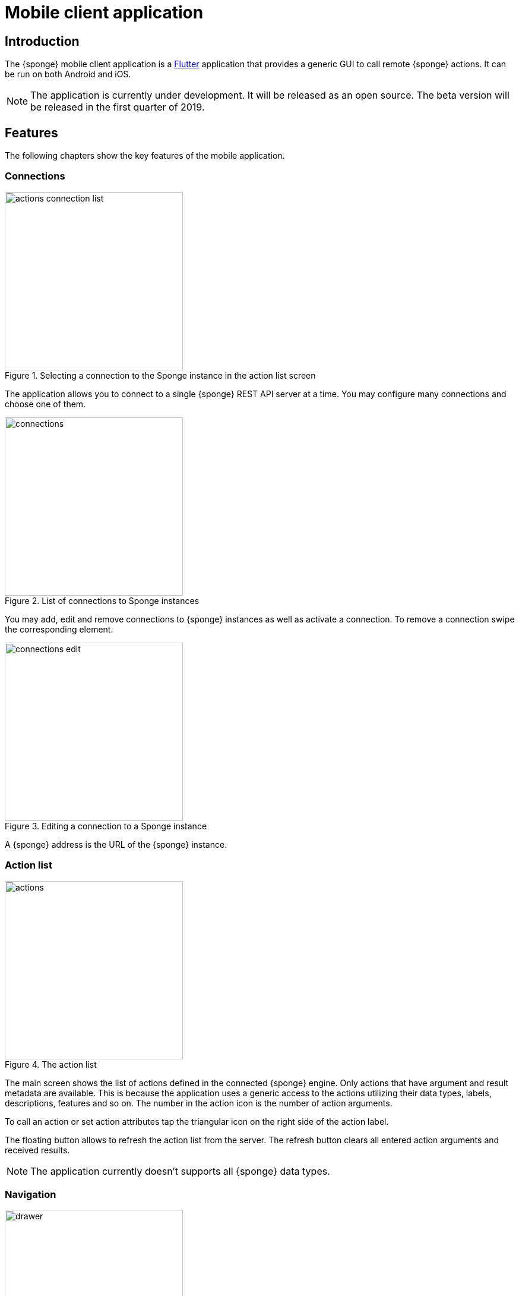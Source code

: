 = Mobile client application
:page-permalink: /mobile/

== Introduction
The {sponge} mobile client application is a https://flutter.io[Flutter] application that provides a generic GUI to call remote {sponge} actions. It can be run on both Android and iOS.

NOTE: The application is currently under development. It will be released as an open source. The beta version will be released in the first quarter of 2019.

== Features
The following chapters show the key features of the mobile application.

=== Connections

image::screens/mobile/actions_connection_list.jpg[title="Selecting a connection to the Sponge instance in the action list screen",width=300,pdfwidth=35%,scaledwidth=35%]

The application allows you to connect to a single {sponge} REST API server at a time. You may configure many connections and choose one of them.

image::screens/mobile/connections.jpg[title="List of connections to Sponge instances",width=300,pdfwidth=35%,scaledwidth=35%]

You may add, edit and remove connections to {sponge} instances as well as activate a connection. To remove a connection swipe the corresponding element.

image::screens/mobile/connections_edit.jpg[title="Editing a connection to a Sponge instance",width=300,pdfwidth=35%,scaledwidth=35%]

A {sponge} address is the URL of the {sponge} instance.

=== Action list

image::screens/mobile/actions.jpg[title="The action list",width=300,pdfwidth=35%,scaledwidth=35%]

The main screen shows the list of actions defined in the connected {sponge} engine. Only actions that have argument and result metadata are available. This is because the application uses a generic access to the actions utilizing their data types, labels, descriptions, features and so on. The number in the action icon is the number of action arguments.

To call an action or set action attributes tap the triangular icon on the right side of the action label.

The floating button allows to refresh the action list from the server. The refresh button clears all entered action arguments and received results.

NOTE: The application currently doesn't supports all {sponge} data types.

=== Navigation

image::screens/mobile/drawer.jpg[title="The navigation drawer",width=300,pdfwidth=35%,scaledwidth=35%]

The navigation drawer allows switching between the available main views.

=== Action call

image::screens/mobile/action_call_manage_lcd.jpg[title="The action call that manages the Raspberry Pi LCD display",width=300,pdfwidth=35%,scaledwidth=35%]

Actions may have read only, provided arguments only to show a data from the server (see the `Current LCD text` attribute). The `REFRESH` button retrieves the current values of read only, provided arguments from the server.

.The definition of the action that manages the Raspberry Pi LCD display
[source,python]
----
class ManageLcd(Action):
    def onConfigure(self):
        self.label = "Manage the LCD text and color"
        self.description = "Provides management of the LCD properties (display text and color). A null value doesn't change an LCD property."
        self.argsMeta = [
            ArgMeta("currentText", StringType().withMaxLength(256).withNullable(True).withFeatures({"maxLines":2}))
                .withLabel("Current LCD text").withDescription("The currently displayed LCD text.").withProvided(ArgProvidedMeta().withValue().withReadOnly()),
            ArgMeta("text", StringType().withMaxLength(256).withNullable(True).withFeatures({"maxLines":2}))
                .withLabel("Text to display").withDescription("The text that will be displayed in the LCD.").withProvided(ArgProvidedMeta().withValue()),
            ArgMeta("color", StringType().withMaxLength(6).withNullable(True).withFeatures({"characteristic":"color"}))
                .withLabel("LCD color").withDescription("The LCD color.").withProvided(ArgProvidedMeta().withValue().withOverwrite()),
            ArgMeta("clearText", BooleanType().withNullable(True).withDefaultValue(False))
                .withLabel("Clear text").withDescription("The text the LCD will be cleared.")
        ]
        self.resultMeta = ResultMeta(VoidType())
    def onCall(self, currentText, text, color, clearText = None):
        sponge.call("SetLcd", [text, color, clearText])
    def onProvideArgs(self, names, current, provided):
        grovePiDevice = sponge.getVariable("grovePiDevice")
        if "currentText" in names:
            provided["currentText"] = ArgProvidedValue().withValue(grovePiDevice.getLcdText())
        if "text" in names:
            provided["text"] = ArgProvidedValue().withValue(grovePiDevice.getLcdText())
        if "color" in names:
            provided["color"] = ArgProvidedValue().withValue(grovePiDevice.getLcdColor())

----

image::screens/mobile/action_call_manage_sensors.jpg[title="The action call that manages the Grove Pi sensors and actuators",width=300,pdfwidth=35%,scaledwidth=35%]

The action call screen allows editing the action arguments.

.The definition of the action that manages the Grove Pi sensors and actuators
[source,python]
----
class ManageSensorActuatorValues(Action):
    def onConfigure(self):
        self.label = "Manage the sensor and actuator values"
        self.description = "Provides management of the sensor and actuator values."
        self.argsMeta = [
            ArgMeta("temperatureSensor", NumberType().withNullable()).withLabel(u"Temperature sensor (°C)").withProvided(ArgProvidedMeta().withValue().withReadOnly()),
            ArgMeta("humiditySensor", NumberType().withNullable()).withLabel(u"Humidity sensor (%)").withProvided(ArgProvidedMeta().withValue().withReadOnly()),
            ArgMeta("lightSensor", NumberType().withNullable()).withLabel(u"Light sensor").withProvided(ArgProvidedMeta().withValue().withReadOnly()),
            ArgMeta("rotarySensor", NumberType().withNullable()).withLabel(u"Rotary sensor").withProvided(ArgProvidedMeta().withValue().withReadOnly()),
            ArgMeta("soundSensor", NumberType().withNullable()).withLabel(u"Sound sensor").withProvided(ArgProvidedMeta().withValue().withReadOnly()),
            ArgMeta("redLed", BooleanType()).withLabel("Red LED").withProvided(ArgProvidedMeta().withValue().withOverwrite()),
            ArgMeta("blueLed", IntegerType().withMinValue(0).withMaxValue(255)).withLabel("Blue LED").withProvided(ArgProvidedMeta().withValue().withOverwrite()),
            ArgMeta("buzzer", BooleanType()).withLabel("Buzzer").withProvided(ArgProvidedMeta().withValue().withOverwrite())
        ]
        self.resultMeta = ResultMeta(VoidType())
    def onCall(self, temperatureSensor, humiditySensor, lightSensor, rotarySensor, soundSensor, redLed, blueLed, buzzer):
        grovePiDevice = sponge.getVariable("grovePiDevice")
        grovePiDevice.setRedLed(redLed)
        grovePiDevice.setBlueLed(blueLed)
        grovePiDevice.setBuzzer(buzzer)
    def onProvideArgs(self, names, current, provided):
        values = sponge.call("GetSensorActuatorValues", [names])
        for name, value in values.iteritems():
            provided[name] = ArgProvidedValue().withValue(value)

class GetSensorActuatorValues(Action):
    def onCall(self, names):
        values = {}
        grovePiDevice = sponge.getVariable("grovePiDevice")
        if "temperatureSensor" or "humiditySensor" in names:
            th = grovePiDevice.getTemperatureHumiditySensor()
            if "temperatureSensor" in names:
                values["temperatureSensor"] = th.temperature if th else None
            if "humiditySensor" in names:
                values["humiditySensor"] = th.humidity if th else None
        if "lightSensor" in names:
            values["lightSensor"] = grovePiDevice.getLightSensor()
        if "rotarySensor" in names:
            values["rotarySensor"] = grovePiDevice.getRotarySensor().factor
        if "soundSensor" in names:
            values["soundSensor"] = grovePiDevice.getSoundSensor()
        if "redLed" in names:
            values["redLed"] = grovePiDevice.getRedLed()
        if "blueLed" in names:
            values["blueLed"] = grovePiDevice.getBlueLed()
        if "buzzer" in names:
            values["buzzer"] = grovePiDevice.getBuzzer()
        return values
----

image::screens/mobile/action_call_send_sms.jpg[title="The action call that sends an SMS from the Raspberry Pi",width=300,pdfwidth=35%,scaledwidth=35%]

Actions arguments may be edited in multiline text fields.

.The definition of the action that sends an SMS from the Raspberry Pi
[source,python]
----
class SendSms(Action):
    def onConfigure(self):
        self.label = "Send an SMS"
        self.description = "Sends a new SMS."
        self.argsMeta = [
            ArgMeta("recipient", StringType().withFormat("phone"))
                .withLabel("Recipient").withDescription("The SMS recipient."),
            ArgMeta("message", StringType().withMaxLength(160).withFeatures({"maxLines":5}))
                .withLabel("Message").withDescription("The SMS message.")
        ]
        self.resultMeta = ResultMeta(VoidType())
    def onCall(self, recipient, message):
        gsm.sendSms(recipient, message)
----

image::screens/mobile/action_call_color.jpg[title="The action call argument editor for a color type",width=300,pdfwidth=35%,scaledwidth=35%]

The color picker widget allows a user to choose a color as an argument value.

.The definition of the action that takes a color argument
[source,python]
----
class ChooseColor(Action):
    def onConfigure(self):
        self.label = "Choose a color"
        self.description = "Shows a color argument."
        self.argsMeta = [
            ArgMeta("color", StringType().withMaxLength(6).withNullable(True).withFeatures({"characteristic":"color"}))
                .withLabel("Color").withDescription("The color.")
        ]
        self.resultMeta = ResultMeta(StringType())
    def onCall(self, color):
        return "The chosen color is " + color
----

image::screens/mobile/action_call_digit_drawing.jpg[title="The action call argument editor for a digit drawing",width=300,pdfwidth=35%,scaledwidth=35%]

The drawing panel allows a user to paint an image that will be set as an argument value in an action call.

.The definition of the action that recognizes a handwritten digit
[source,python]
----
class DigitsPredict(Action):
    def onConfigure(self):
        self.label = "Recognize a digit"
        self.description = "Recognizes a handwritten digit"
        self.argsMeta = [
            ArgMeta("image", BinaryType().withMimeType("image/png")
                   .withFeatures({"characteristic":"drawing", "width":28, "height":28, "background":"000000", "color":"FFFFFF", "strokeWidth":1.5}))\
                   .withLabel("Image of a digit")
        ]
        self.resultMeta = ResultMeta(IntegerType()).withLabel("Recognized digit")
    def onCall(self, image):
        predictions = py4j.facade.predict(image)
        prediction = max(predictions, key=predictions.get)
        probability = predictions[prediction]

        # Handle the optional predictionThreshold Sponge variable.
        predictionThreshold = sponge.getVariable("predictionThreshold", None)
        if predictionThreshold and probability < float(predictionThreshold):
            self.logger.debug("The prediction {} probability {} is lower than the threshold {}.", prediction, probability, predictionThreshold)
            return None
        else:
            self.logger.debug("Prediction: {}, probability: {}", prediction, probability)
            return int(prediction)
----

image::screens/mobile/action_call_digit.jpg[title="The action call for an attribute of type drawing",width=300,pdfwidth=35%,scaledwidth=35%]

The action call screen shows all action arguments.

image::screens/mobile/action_call_digit_result.jpg[title="The action call result for a digit recognition",width=300,pdfwidth=35%,scaledwidth=35%]

If the action has been called, the result is shown below the action label. If the result can't be fully shown in the action list, you may tap the result to see the details.

image::screens/mobile/action_call_doodle_drawing.jpg[title="The action call argument editor for a doodle drawing",width=300,pdfwidth=35%,scaledwidth=35%]

Drawing panels can be configured in a corresponding action definition, where a color, a background color etc. could be specified.

.The definition of the action that requires drawing a doodle
[source,python]
----
class DrawAndUploadDoodle(Action):
    def onConfigure(self):
        self.label = "Draw and upload a doodle"
        self.description = "Shows a canvas to draw a doodle and uploads it to the server"
        self.argsMeta = [
            ArgMeta("image", BinaryType().withMimeType("image/png")
                   .withFeatures({"characteristic":"drawing", "width":300, "height":250, "background":"FFFFFF", "color":"000000", "strokeWidth":5}))\
                   .withLabel("Doodle")
        ]
        self.resultMeta = ResultMeta(StringType()).withLabel("Status")
    def onCall(self, image):
        fileName = str(System.currentTimeMillis()) + ".png"
        SpongeUtils.writeByteArrayToFile(image, sponge.getProperty("doodlesDir") + "/" + fileName)
        return "Uploaded as " + fileName
----

image::screens/mobile/action_call_doodle.jpg[title="The action call for a doodle drawing as an argument",width=300,pdfwidth=35%,scaledwidth=35%]

The action call screen shows all action arguments, for example a drawing.

image::screens/mobile/action_call_arg_depends.jpg[title="The action call that shows argument dependencies",width=300,pdfwidth=35%,scaledwidth=35%]

Action arguments may depend on each other. Argument dependencies are supported in the action call panel and allow creating simple, interactive forms where some arguments are provided by the server, some entered by the user, some read only and some depend on the values of others. The important thing is that all that configuration is defined in an action in a knowledge base placed on the server side, not in the mobile application.

.The definition of the action that provides arguments with dependencies
[source,python]
----
class DependingArgumentsAction(Action):
    def onConfigure(self):
        self.label = "Action with depending arguments"
        self.argsMeta = [
            ArgMeta("continent", StringType()).withLabel("Continent").withProvided(ArgProvidedMeta().withValueSet()),
            ArgMeta("country", StringType()).withLabel("Country").withProvided(ArgProvidedMeta().withValueSet().withDepends("continent")),
            ArgMeta("city", StringType()).withLabel("City").withProvided(ArgProvidedMeta().withValueSet().withDepends("country")),
            ArgMeta("river", StringType()).withLabel("River").withProvided(ArgProvidedMeta().withValueSet().withDepends("continent")),
            ArgMeta("weather", StringType()).withLabel("Weather").withProvided(ArgProvidedMeta().withValueSet()),
        ]
        self.resultMeta = ResultMeta(StringType()).withLabel("Sentences")
    def onCall(self, continent, country, city, river, weather):
        return "There is a city {} in {} in {}. The river {} flows in {}. It's {}.".format(city, country, continent, river, continent, weather.lower())
    def onProvideArgs(self, names, current, provided):
        if "continent" in names:
            provided["continent"] = ArgProvidedValue().withValueSet(["Africa", "Asia", "Europe"])
        if "country" in names:
            continent = current["continent"]
            if continent == "Africa":
                countries = ["Nigeria", "Ethiopia", "Egypt"]
            elif continent == "Asia":
                countries = ["China", "India", "Indonesia"]
            elif continent == "Europe":
                countries = ["Russia", "Germany", "Turkey"]
            else:
                countries = []
            provided["country"] = ArgProvidedValue().withValueSet(countries)
        if "city" in names:
            country = current["country"]
            if country == "Nigeria":
                cities = ["Lagos", "Kano", "Ibadan"]
            elif country == "Ethiopia":
                cities = ["Addis Ababa", "Gondar", "Mek'ele"]
            elif country == "Egypt":
                cities = ["Cairo", "Alexandria", "Giza"]
            elif country == "China":
                cities = ["Guangzhou", "Shanghai", "Chongqing"]
            elif country == "India":
                cities = ["Mumbai", "Delhi", "Bangalore"]
            elif country == "Indonesia":
                cities = ["Jakarta", "Surabaya", "Medan"]
            elif country == "Russia":
                cities = ["Moscow", "Saint Petersburg", "Novosibirsk"]
            elif country == "Germany":
                cities = ["Berlin", "Hamburg", "Munich"]
            elif country == "Turkey":
                cities = ["Istanbul", "Ankara", "Izmir"]
            else:
                cities = []
            provided["city"] = ArgProvidedValue().withValueSet(cities)
        if "river" in names:
            continent = current["continent"]
            if continent == "Africa":
                rivers = ["Nile", "Chambeshi", "Niger"]
            elif continent == "Asia":
                rivers = ["Yangtze", "Yellow River", "Mekong"]
            elif continent == "Europe":
                rivers = ["Volga", "Danube", "Dnepr"]
            else:
                rivers = []
            provided["river"] = ArgProvidedValue().withValueSet(rivers)
        if "weather" in names:
            provided["weather"] = ArgProvidedValue().withValueSet(["Sunny", "Cloudy", "Raining", "Snowing"])
----

image::screens/mobile/action_call_arg_depends_value_set.jpg[title="The action call that shows argument dependencies and value sets",width=300,pdfwidth=35%,scaledwidth=35%]

Allowed argument values can be defined in an action and provided from the server every time the action call screen is shown or an argument dependency value changes.

=== Action result

image::screens/mobile/actions_binary_result.jpg[title="The action binary result",width=300,pdfwidth=35%,scaledwidth=35%]

Actions may return contents that can be viewed for example as a HTML or a PDF file using the mobile OS viewers.

.The definitions of the actions that return a HTML and a PDF file respectively
[source,python]
----
class HtmlFileOutput(Action):
    def onConfigure(self):
        self.label = "HTML file output"
        self.description = "Returns the HTML file."
        self.argsMeta = []
        self.resultMeta = ResultMeta(BinaryType().withMimeType("text/html")).withLabel("HTML file")
    def onCall(self):
        return String("""
<!DOCTYPE html PUBLIC "-//W3C//DTD HTML 4.01//EN">
<html>
    <head>
      <title>HTML page</title>
    </head>
    <body>
        <!-- Main content -->
        <h1>Header</h1>
        <p>Some text
    </body>
</html>
""").getBytes("UTF-8")

class PdfFileOutput(Action):
    def onConfigure(self):
        self.label = "PDF file output"
        self.description = "Returns the PDF file."
        self.argsMeta = []
        self.resultMeta = ResultMeta(BinaryType().withMimeType("application/pdf")).withLabel("PDF file")
    def onCall(self):
        return sponge.process(ProcessConfiguration.builder("curl", "https://www.w3.org/WAI/ER/tests/xhtml/testfiles/resources/pdf/dummy.pdf")
                              .outputAsBinary()).run().outputBinary
----

image::screens/mobile/actions_console_result.jpg[title="The action console formatted result",width=300,pdfwidth=35%,scaledwidth=35%]

Actions may return a console output, for example the result of running the `df -h` command on the server.

.The definition of the action that returns an OS command output
[source,python]
----
class OsGetDiskSpaceInfo(Action):
    def onConfigure(self):
        self.label = "Get disk space info"
        self.description = "Returns the disk space info."
        self.argsMeta = []
        self.resultMeta = ResultMeta(StringType().withFormat("console")).withLabel("Disk space info")
    def onCall(self):
        return sponge.process(ProcessConfiguration.builder("df", "-h").outputAsString()).run().outputString
----

image::screens/mobile/actions_markdown_result.jpg[title="The action Markdown formatted result",width=300,pdfwidth=35%,scaledwidth=35%]

Actions may return a https://en.wikipedia.org/wiki/Markdown[Markdown] formatted text.

=== User experience

image::screens/mobile/dark_theme.jpg[title="The application dart theme",width=300,pdfwidth=35%,scaledwidth=35%]

The application may be switched to the dark theme in the settings.

=== Included demos
The access to actions in the mobile application is generic. However the application may include demos that use a customized UI.

==== Handwritten digit recognition

image::screens/mobile/drawer_digits.jpg[title="The navigation drawer if connected to a Sponge instance that supports a digit recognition",width=300,pdfwidth=35%,scaledwidth=35%]

If the current connection points to a {sponge} instance that has the required action that performs a handwritten digit recognition, this demo is enabled in the navigation drawer.

image::screens/mobile/digits_info.jpg[title="The digit recognition demo - the information dialog",width=300,pdfwidth=35%,scaledwidth=35%]

image::screens/mobile/digits_drawing.jpg[title="The digit recognition demo - drawing a digit",width=300,pdfwidth=35%,scaledwidth=35%]

The digit recognition demo screen allows drawing a digit that will be recognized by the {sponge} action. After each stroke the remote action call is made and the result is shown in the circle.

